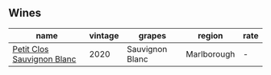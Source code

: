 :PROPERTIES:
:ID:                     62b96017-0d06-4b20-8869-e6dbf4f8bd15
:END:

** Wines
:PROPERTIES:
:ID:                     1dee55d9-42bb-4112-acd2-9d72194d7963
:END:

#+attr_html: :class wines-table
|                                                                    name | vintage |          grapes |      region | rate |
|-------------------------------------------------------------------------+---------+-----------------+-------------+------|
| [[barberry:/wines/3f72d155-544c-4bae-af24-d9a0f4f3f09a][Petit Clos Sauvignon Blanc]] |    2020 | Sauvignon Blanc | Marlborough |    - |
